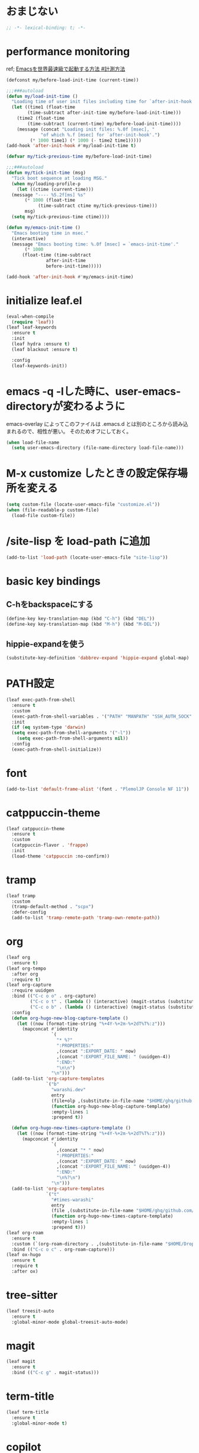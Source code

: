 * おまじない
#+PROPERTY: header-args:emacs-lisp :tangle yes
#+begin_src emacs-lisp
  ;; -*- lexical-binding: t; -*-
#+end_src

* performance monitoring

ref; [[https://zenn.dev/takeokunn/articles/56010618502ccc#%E8%A8%88%E6%B8%AC%E6%96%B9%E6%B3%95][Emacsを世界最速級で起動する方法 #計測方法]]

#+begin_src emacs-lisp :tangle yes
  (defconst my/before-load-init-time (current-time))

  ;;;###autoload
  (defun my/load-init-time ()
    "Loading time of user init files including time for `after-init-hook'."
    (let ((time1 (float-time
		  (time-subtract after-init-time my/before-load-init-time)))
	  (time2 (float-time
		  (time-subtract (current-time) my/before-load-init-time))))
      (message (concat "Loading init files: %.0f [msec], "
		       "of which %.f [msec] for `after-init-hook'.")
	       (* 1000 time1) (* 1000 (- time2 time1)))))
  (add-hook 'after-init-hook #'my/load-init-time t)

  (defvar my/tick-previous-time my/before-load-init-time)

  ;;;###autoload
  (defun my/tick-init-time (msg)
    "Tick boot sequence at loading MSG."
    (when my/loading-profile-p
      (let ((ctime (current-time)))
	(message "---- %5.2f[ms] %s"
		 (* 1000 (float-time
			  (time-subtract ctime my/tick-previous-time)))
		 msg)
	(setq my/tick-previous-time ctime))))

  (defun my/emacs-init-time ()
    "Emacs booting time in msec."
    (interactive)
    (message "Emacs booting time: %.0f [msec] = `emacs-init-time'."
	     (* 1000
		(float-time (time-subtract
			     after-init-time
			     before-init-time)))))

  (add-hook 'after-init-hook #'my/emacs-init-time)
#+end_src

* initialize leaf.el
#+begin_src emacs-lisp
  (eval-when-compile
    (require 'leaf))
  (leaf leaf-keywords
    :ensure t
    :init
    (leaf hydra :ensure t)
    (leaf blackout :ensure t)

    :config
    (leaf-keywords-init))
#+end_src

* emacs -q -lした時に、user-emacs-directoryが変わるように
emacs-overlay によってこのファイルは .emacs.d とは別のところから読み込まれるので、相性が悪い。
そのためオフにしておく。

#+begin_src emacs-lisp :tangle no
  (when load-file-name
    (setq user-emacs-directory (file-name-directory load-file-name)))
#+end_src

* M-x customize したときの設定保存場所を変える
#+begin_src emacs-lisp
  (setq custom-file (locate-user-emacs-file "customize.el"))
  (when (file-readable-p custom-file)
    (load-file custom-file))
#+end_src

* /site-lisp を load-path に追加
#+begin_src emacs-lisp
  (add-to-list 'load-path (locate-user-emacs-file "site-lisp"))
#+end_src

* basic key bindings
** C-hをbackspaceにする
#+begin_src emacs-lisp
  (define-key key-translation-map (kbd "C-h") (kbd "DEL"))
  (define-key key-translation-map (kbd "M-h") (kbd "M-DEL"))
#+end_src

** hippie-expandを使う
#+begin_src emacs-lisp
  (substitute-key-definition 'dabbrev-expand 'hippie-expand global-map)
#+end_src

* PATH設定
#+begin_src emacs-lisp
  (leaf exec-path-from-shell
    :ensure t
    :custom
    (exec-path-from-shell-variables . '("PATH" "MANPATH" "SSH_AUTH_SOCK" "SSH_AGENT_PID" "GPG_AGENT_INFO" "LANG" "LC_CTYPE" "NIX_SSL_CERT_FILE" "NIX_PATH"))
    :init
    (if (eq system-type 'darwin)
	(setq exec-path-from-shell-arguments '("-l"))
      (setq exec-path-from-shell-arguments nil))
    :config
    (exec-path-from-shell-initialize))
#+end_src

* font
#+begin_src emacs-lisp
  (add-to-list 'default-frame-alist '(font . "PlemolJP Console NF 11"))
#+end_src

* catppuccin-theme
#+begin_src emacs-lisp
  (leaf catppuccin-theme
    :ensure t
    :custom
    (catppuccin-flavor . 'frappe)
    :init
    (load-theme 'catppuccin :no-confirm))
#+end_src

* tramp
#+begin_src emacs-lisp
  (leaf tramp
    :custom
    (tramp-default-method . "scpx")
    :defer-config
    (add-to-list 'tramp-remote-path 'tramp-own-remote-path))
#+end_src

* org
#+begin_src emacs-lisp
  (leaf org
    :ensure t)
  (leaf org-tempo
    :after org
    :require t)
  (leaf org-capture
    :require uuidgen
    :bind (("C-c o o" . org-capture)
           ("C-c o t" . (lambda () (interactive) (magit-status (substitute-in-file-name "$HOME/ghq/github.com/Warashi/times.warashi.dev"))))
           ("C-c o b" . (lambda () (interactive) (magit-status (substitute-in-file-name "$HOME/ghq/github.com/Warashi/warashi.dev")))))
    :config
    (defun org-hugo-new-blog-capture-template ()
      (let ((now (format-time-string "%+4Y-%+2m-%+2dT%T%:z")))
        (mapconcat #'identity
                   `(
                     "* %?"
                     ":PROPERTIES:"
                     ,(concat ":EXPORT_DATE: " now)
                     ,(concat ":EXPORT_FILE_NAME: " (uuidgen-4))
                     ":END:"
                     "\n\n")
                   "\n")))
    (add-to-list 'org-capture-templates
                 `("b"
                   "warashi.dev"
                   entry
                   (file+olp ,(substitute-in-file-name "$HOME/ghq/github.com/Warashi/warashi.dev/contents.org") "Posts")
                   (function org-hugo-new-blog-capture-template)
                   :empty-lines 1
                   :prepend t))

    (defun org-hugo-new-times-capture-template ()
      (let ((now (format-time-string "%+4Y-%+2m-%+2dT%T%:z")))
        (mapconcat #'identity
                   `(
                     ,(concat "* " now)
                     ":PROPERTIES:"
                     ,(concat ":EXPORT_DATE: " now)
                     ,(concat ":EXPORT_FILE_NAME: " (uuidgen-4))
                     ":END:"
                     "\n%?\n")
                   "\n")))
    (add-to-list 'org-capture-templates
                 `("t"
                   "#times-warashi"
                   entry
                   (file ,(substitute-in-file-name "$HOME/ghq/github.com/Warashi/times.warashi.dev/contents.org"))
                   (function org-hugo-new-times-capture-template)
                   :empty-lines 1
                   :prepend t)))
  (leaf org-roam
    :ensure t
    :custom (`(org-roam-directory . ,(substitute-in-file-name "$HOME/Dropbox/org-roam/")))
    :bind (("C-c o c" . org-roam-capture)))
  (leaf ox-hugo
    :ensure t
    :require t
    :after ox)
#+end_src

* tree-sitter
#+begin_src emacs-lisp
  (leaf treesit-auto
    :ensure t
    :global-minor-mode global-treesit-auto-mode)
#+end_src

* magit
#+begin_src emacs-lisp
  (leaf magit
    :ensure t
    :bind (("C-c g" . magit-status)))
#+end_src

* term-title
#+begin_src emacs-lisp
  (leaf term-title
    :ensure t
    :global-minor-mode t)
#+end_src

* copilot
#+begin_src emacs-lisp
  (leaf copilot
    :ensure t
    :hook prog-mode-hook
    :bind (:copilot-completion-map
           ("TAB" . copilot-accept-completion)
           ("<tab>" . copilot-accept-completion)))
#+end_src

* mistty
#+begin_src emacs-lisp
  (leaf mistty
    :ensure t
    :custom ((mistty-shell-command . "fish"))
    :bind (("C-c s" . mistty)))
#+end_src

* envrc
#+begin_src emacs-lisp
  (leaf envrc
    :ensure t
    :hook ((after-init-hook . envrc-global-mode)))
#+end_src

* uuidgen
#+begin_src emacs-lisp
  (leaf uuidgen
    :ensure t)
#+end_src

* corfu
#+begin_src emacs-lisp
  (leaf corfu
    :ensure t
    :custom ((corfu-cycle . t)
             (corfu-auto . t)
             (corfu-separator . ?\s)
             (corfu-scroll-margin . 5))
    :global-minor-mode global-corfu-mode)

  (use-package emacs
    :custom ((tab-always-indent 'complete)
             (text-mode-ispell-word-completion nil)
             (read-extended-command-predicate #'command-completion-default-include-p)))
#+end_src

* terminal特有の処理
#+begin_src emacs-lisp
  (leaf kkp
    :ensure t)
  (leaf corfu-terminal
    :ensure t)

  (defun my-dwim-terminal-mode ()
    (if (display-graphic-p)
        (progn
          (global-kkp-mode -1)
          (corfu-terminal-mode -1))
      (progn
        (global-kkp-mode +1)
        (corfu-terminal-mode +1))))

  (add-hook 'server-after-make-frame-hook #'my-dwim-terminal-mode)
#+end_src

* vertico
#+begin_src emacs-lisp
  ;; Enable vertico
  (leaf vertico
    :ensure t
    :custom ((vertico-scroll-margin . 0)
             (vertico-count . 20)
             (vertico-resize . t)
             (vertico-cycle . t))
    :global-minor-mode vertico-mode)

  (use-package savehist
    :init
    (savehist-mode))

  (use-package emacs
    :custom ((enable-recursive-minibuffers . t)
             (read-extended-command-predicate . #'command-completion-default-include-p))
    :init
    (defun crm-indicator (args)
      (cons (format "[CRM%s] %s"
                    (replace-regexp-in-string
                     "\\`\\[.*?]\\*\\|\\[.*?]\\*\\'" ""
                     crm-separator)
                    (car args))
            (cdr args)))
    (advice-add #'completing-read-multiple :filter-args #'crm-indicator)
    (setq minibuffer-prompt-properties
          '(read-only t cursor-intangible t face minibuffer-prompt))
    (add-hook 'minibuffer-setup-hook #'cursor-intangible-mode))
#+end_src

* puni
#+begin_src emacs-lisp
  (leaf puni
    :ensure t
    :global-minor-mode puni-global-mode)
#+end_src

* languages
** Go
#+begin_src emacs-lisp
  (leaf go-mode
    :ensure t
    :hook ((go-mode-hook . eglot-ensure)
           (go-ts-mode-hook . eglot-ensure)))
#+end_src

** F#
#+begin_src emacs-lisp
  (leaf fsharp-mode
    :ensure t)
#+end_src
